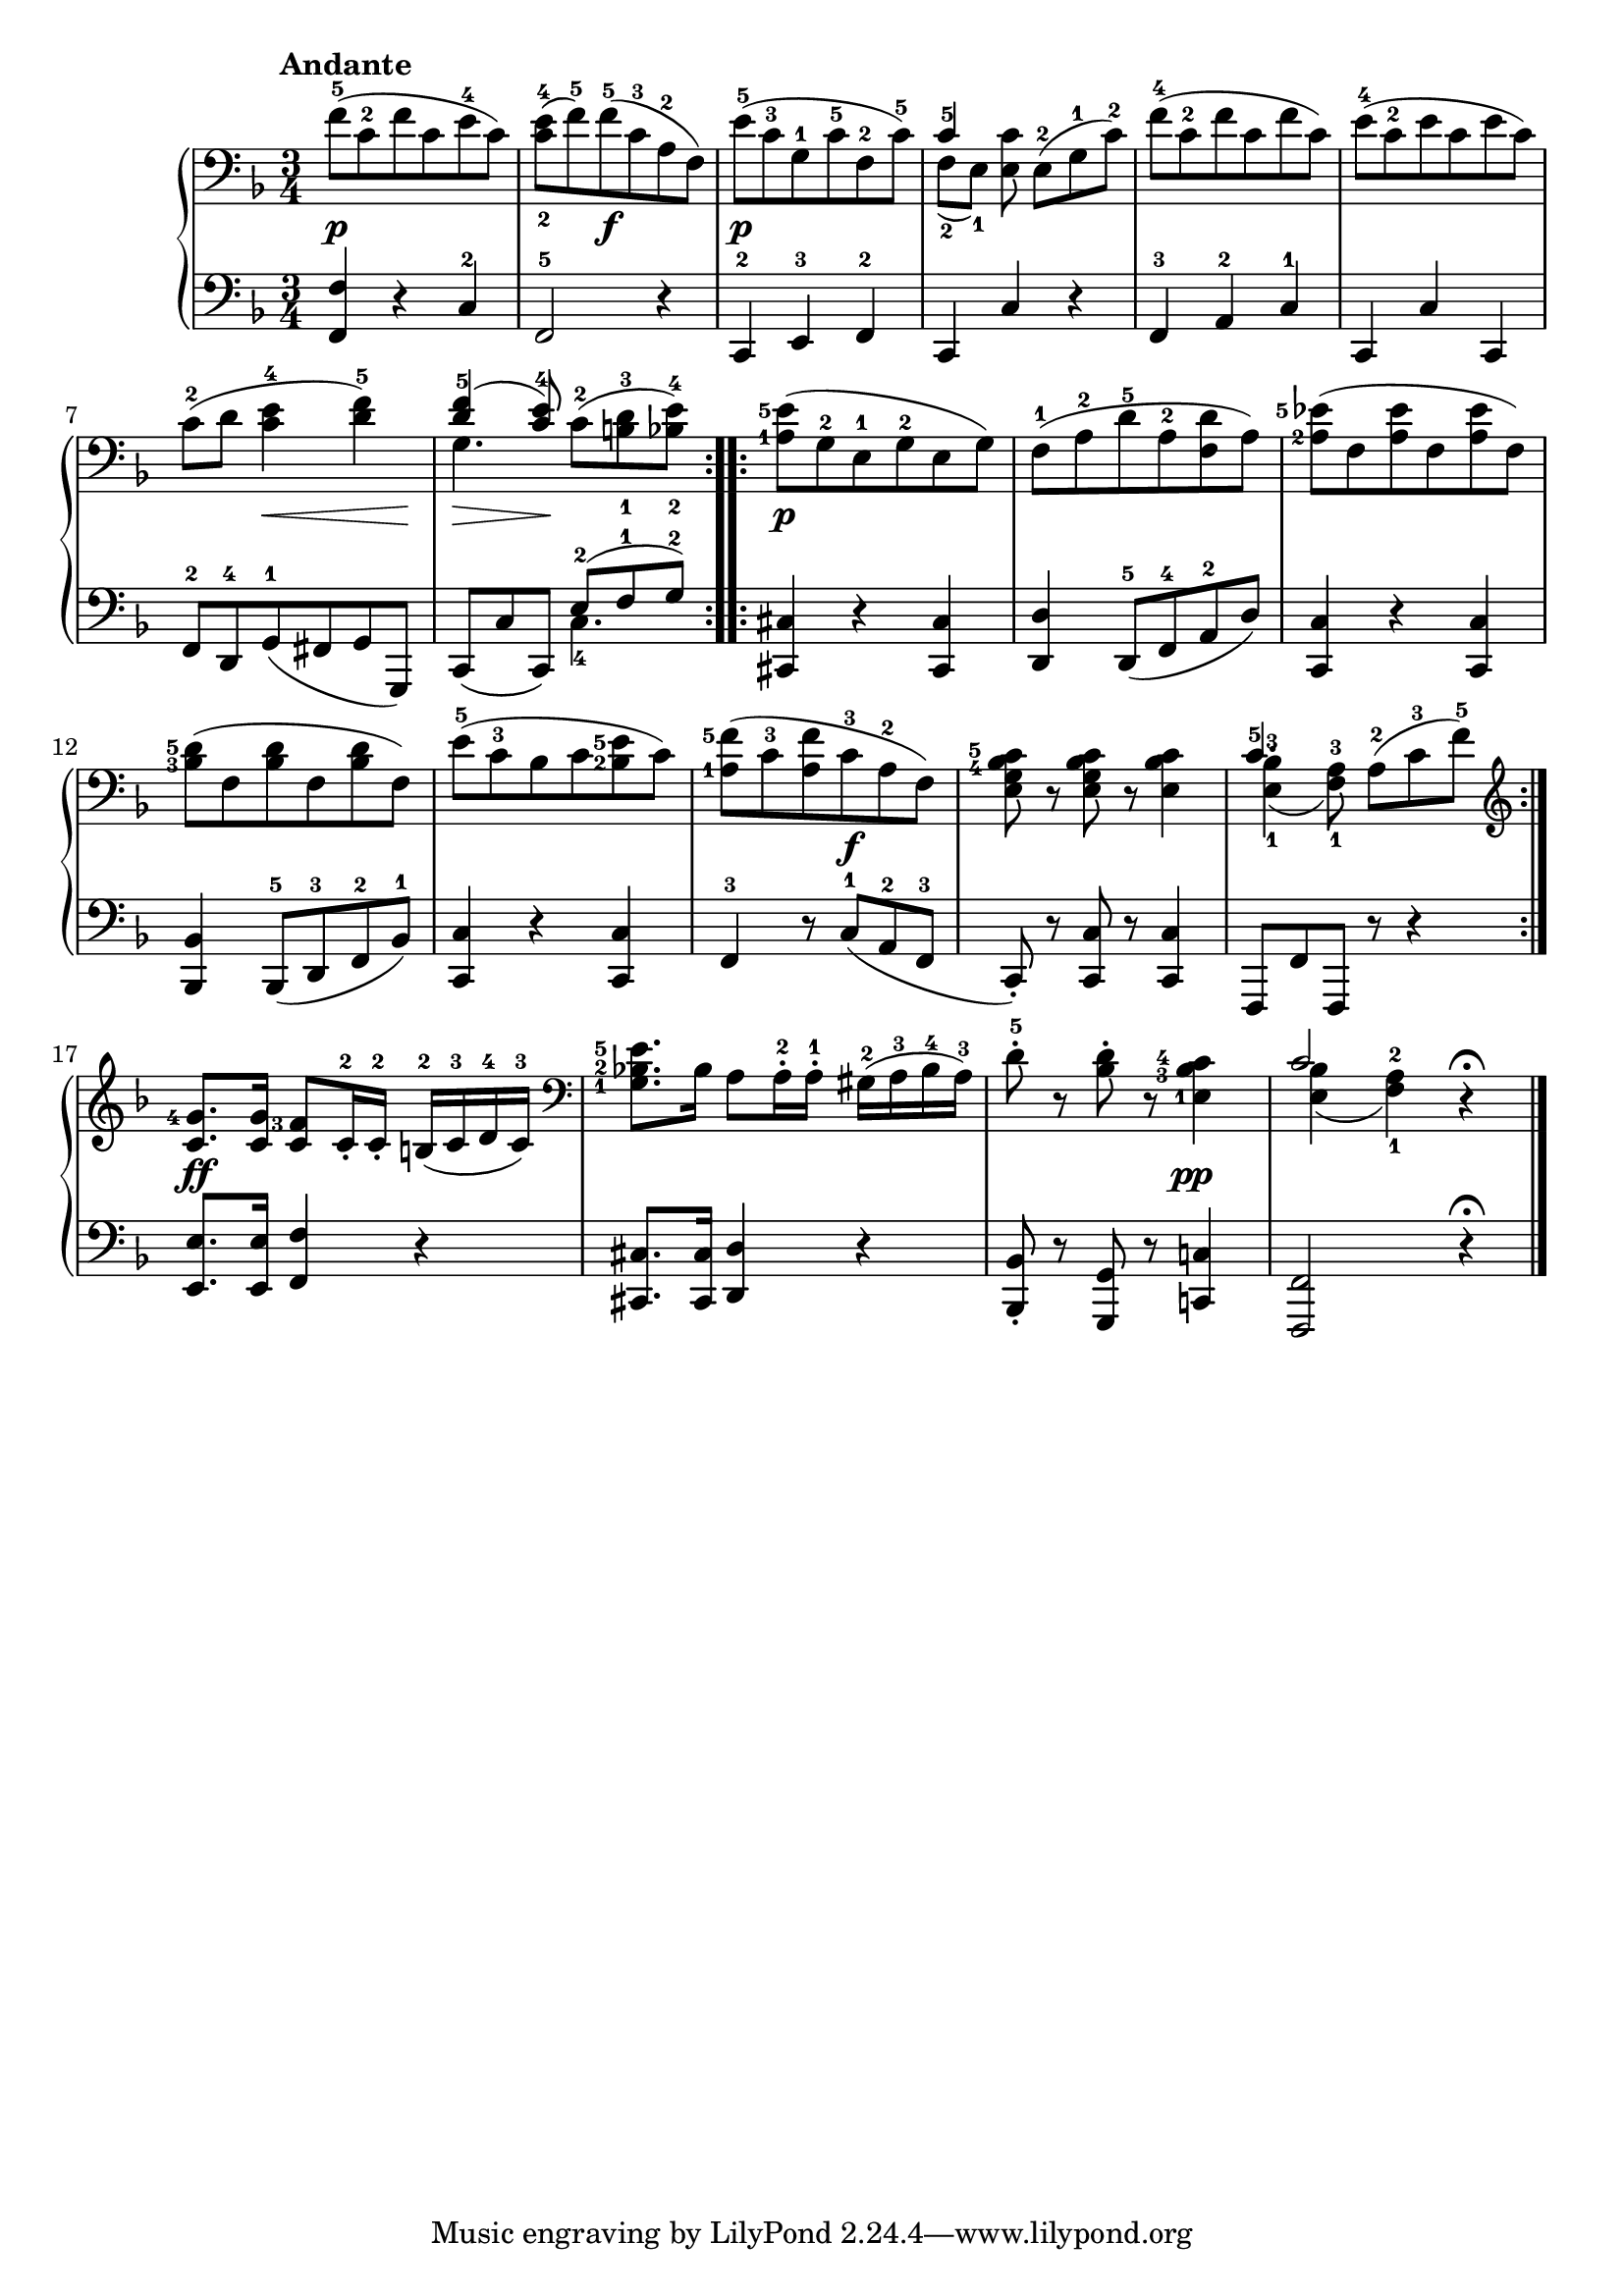 \version "2.19.30"



secondoDynamics =  {
    s2.\p s4 s2\f s2.\p s2. s2. s2. s4 s8\< s4 s8\!
    s8\> s8 s8\! s4. s2.\p s2. s2. s2. s2. s4. s4.\f
    s2. s2. s2.\ff s2. s2 s4\pp s2.
}

secondoUp =  {
	\tempo "Andante"
    \time 3/4
    \clef bass
    \key f \major
    \relative c' {
	#(set-accidental-style 'modern)
	\repeat volta 2 {
	    f8(-5 c-2 f c e-4 c)
	    <c-2 e-4>( f)-5 f(-5 c-3 a-2 f)
	    e'(-5 c-3 g-1 c-5 f,-2 c'-5)
	    << { c4-5 } \\ { f,8[(-2 e])-1 } >> <e c'>8 e([-2 g-1 c)]-2
	    f8(-4 c-2 f c f c)
	    e(-4 c-2 e c e c)

\break %7
	    c(-2 d <c e-4>4 <d f-5>)

	    << { <d f-5>4( <c e-4>8) } \\ { g4.} >> c8([-2 <b-1 d-3> <bes-2 e-4>)]
	}
	\repeat volta 2 {
	    \set fingeringOrientations = #'(left)
	    <a-1 e'-5>8( g-2 e-1 g-2 e g)
	    f(-1 a-2 d-5 a-2 <f d'> a)
	    <a-2 ees'-5>( f <a ees'> f <a ees'> f)

\break %12
	    <bes-3 d-5>( f <bes d> f <bes d> f)
	    e'(-5 c-3 bes c <bes-2 e-5> c)
	    <a-1 f'-5>( c-3 <a f'> c-3 a-2 f)

	    <e g bes-4 c-5>8 r <e g bes c> r <e bes' c>4
	    << { c'4.-5 } \\ { <e,-1 bes'-3>4( <f-1 a-3>8) } >> a8([-2 c-3 f-5)]
	}
\break %17
	\clef treble
	<c g'-4>8.[ <c g'>16] <c f-3>8[ c16-2-. c-2-.] b(-2 c-3 d-4 c)-3
	\clef bass
	<g-1 bes-2 e-5>8.[ bes16] a8[ a16-2-. a-1-.] gis(-2 a-3 bes-4 a)-3
	d8-5-. r <bes d>-. r <e,-1 bes'-3 c-4>4
	<< {c'2} \\ {<e, bes'>4( <f-1 a-2>) } >> r4 \fermata \bar "|."
    }
}

secondoDown =  {
    \time 3/4
    \clef bass   
    \key f \major
    \relative c, {
	#(set-accidental-style 'modern)
	\repeat volta 2 {
	    <f f'>4 r c'-2
	    f,2-5 r4
	    c4-2 e-3 f-2
	    c c' r
	    f,-3 a-2 c-1
	    c, c' c,
	    f8-2 d-4 g(-1 fis g g,)

	    c([ c' c,)] << {e'([-2 f-1 g)]-2} \\ {c,4.-4} >>
	}
	\repeat volta 2 {
	    <cis, cis'>4 r <cis cis'>
	    <d d'> d8(-5 f-4 a-2 d)
	    <c, c'>4 r <c c'>
	    <bes bes'> bes8(-5 d-3 f-2 bes)-1
	    <c, c'>4 r <c c'>
	    f-3 r8 c'8([-1 a-2 f]-3

	    c)-. r <c c'> r <c c'>4
	    f,8[ f' f,] r r4	    
	}
	<e' e'>8. <e e'>16 <f f'>4 r
	<cis cis'>8. <cis cis'>16 <d d'>4 r
	<bes bes'>8-. r <g g'> r <c c'>4
	<f, f'>2 r4 \fermata \bar "|."
    }
}

\score{
    \new PianoStaff  <<
	
	\new Staff = "up"   \secondoUp
	\new Dynamics = "dynamics" \secondoDynamics
	\new Staff = "down" \secondoDown
    >>
    }